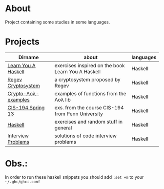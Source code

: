 * About
  Project containing some studies in some languages.
* Projects
  |---------------------+----------------------------------------------------+-----------|
  | Dirname             | about                                              | languages |
  |---------------------+----------------------------------------------------+-----------|
  | [[./learn-you-a-haskell/README.org][Learn You A Haskell]] | exercises inspired on the book Learn You A Haskell | Haskell   |
  | [[./regev-cryptosystem/README.org][Regev Cryptosystem]]  | a cryptosystem proposed by Regev                   | Haskell   |
  | [[./crypto-lol-examples/README.org][Crypto-Λoλ-examples]] | examples of functions from the Λoλ lib             | Haskell   |
  | [[./cis-194-spring-13/README.org][CIS-194 Spring 13]]   | exs. from the course CIS-194 from Penn University  | Haskell   |
  | [[./haskell/README.org][Haskell]]             | exercises and random stuff in general              | Haskell   |
  | [[./interview-problems/README.org][Interview Problems]]  | solutions of code interview problems               | Haskell   |
  |---------------------+----------------------------------------------------+-----------|
* Obs.:
   In order to run these haskell snippets you should add ~:set +m~ to your ~~/.ghc/ghci.conf~


